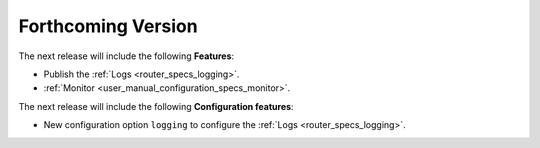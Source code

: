 .. add orphan tag when new info added to this file

.. :orphan:

###################
Forthcoming Version
###################

The next release will include the following **Features**:

* Publish the :ref:`Logs <router_specs_logging>`.
* :ref:`Monitor <user_manual_configuration_specs_monitor>`.

The next release will include the following **Configuration features**:

* New configuration option ``logging`` to configure the :ref:`Logs <router_specs_logging>`.
